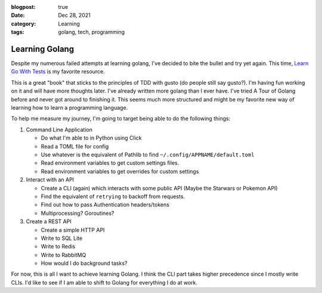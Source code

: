 :blogpost: true
:date: Dec 28, 2021
:category: Learning
:tags: golang, tech, programming

=========================
Learning Golang
=========================

Despite my numerous failed attempts at learning golang, I've decided to bite the bullet and try yet again.
This time, `Learn Go With Tests <https://quii.gitbook.io/learn-go-with-tests>`_ is my favorite resource.

This is a great "book" that sticks to the principles of TDD with gusto (do people still say gusto?).
I'm having fun working on it and will have more thoughts later. I've already written more golang than I
ever have. I've tried A Tour of Golang before and never got around to finishing it. This seems much more
structured and might be my favorite new way of learning how to learn a programming language.

To help me measure my journey, I'm going to target being able to do the following things:

1. Command Line Application

   * Do what I'm able to in Python using Click
   * Read a TOML file for config
   * Use whatever is the equivalent of Pathlib to find ``~/.config/APPNAME/default.toml``
   * Read environment variables to get custom settings files.
   * Read environment variables to get overrides for custom settings

2. Interact with an API

   * Create a CLI (again) which interacts with some public API (Maybe the Starwars or Pokemon API)
   * Find the equivalent of ``retrying`` to backoff from requests.
   * Find out how to pass Authentication headers/tokens
   * Multiprocessing? Goroutines?

3. Create a REST API

   * Create a simple HTTP API
   * Write to SQL Lite
   * Write to Redis
   * Write to RabbitMQ
   * How would I do background tasks?

For now, this is all I want to achieve learning Golang. I think the CLI part takes higher precedence since
I mostly write CLIs. I'd like to see if I am able to shift to Golang for everything I do at work.
